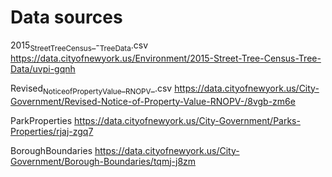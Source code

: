 * Data sources

2015_Street_Tree_Census_-_Tree_Data.csv
https://data.cityofnewyork.us/Environment/2015-Street-Tree-Census-Tree-Data/uvpi-gqnh

Revised_Notice_of_Property_Value__RNOPV_.csv
https://data.cityofnewyork.us/City-Government/Revised-Notice-of-Property-Value-RNOPV-/8vgb-zm6e

ParkProperties
https://data.cityofnewyork.us/City-Government/Parks-Properties/rjaj-zgq7

BoroughBoundaries
https://data.cityofnewyork.us/City-Government/Borough-Boundaries/tqmj-j8zm
